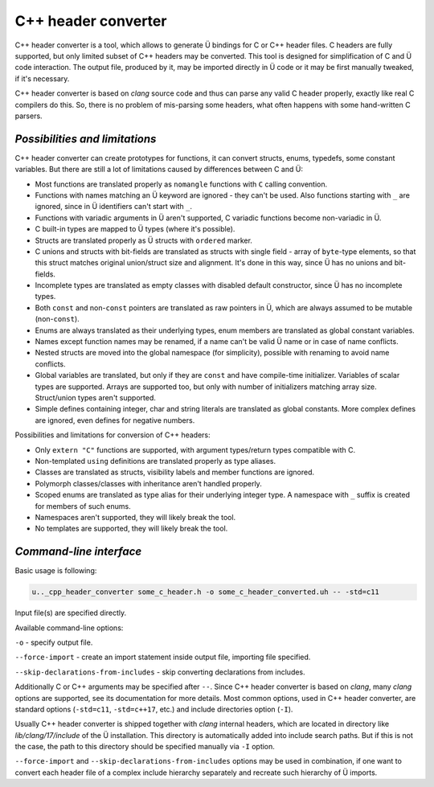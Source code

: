 C++ header converter
====================

C++ header converter is a tool, which allows to generate Ü bindings for C or C++ header files.
C headers are fully supported, but only limited subset of C++ headers may be converted.
This tool is designed for simplification of C and Ü code interaction.
The output file, produced by it, may be imported directly in Ü code or it may be first manually tweaked, if it's necessary.

C++ header converter is based on *clang* source code and thus can parse any valid C header properly, exactly like real C compilers do this.
So, there is no problem of mis-parsing some headers, what often happens with some hand-written C parsers.


*******************************
*Possibilities and limitations*
*******************************

C++ header converter can create prototypes for functions, it can convert structs, enums, typedefs, some constant variables.
But there are still a lot of limitations caused by differences between C and Ü:

* Most functions are translated properly as ``nomangle`` functions with ``C`` calling convention.
* Functions with names matching an Ü keyword are ignored - they can't be used.
  Also functions starting with ``_`` are ignored, since in Ü identifiers can't start with ``_``.
* Functions with variadic arguments in Ü aren't supported, C variadic functions become non-variadic in Ü.
* C built-in types are mapped to Ü types (where it's possible).
* Structs are translated properly as Ü structs with ``ordered`` marker.
* C unions and structs with bit-fields are translated as structs with single field - array of ``byte``-type elements, so that this struct matches original union/struct size and alignment.
  It's done in this way, since Ü has no unions and bit-fields.
* Incomplete types are translated as empty classes with disabled default constructor, since Ü has no incomplete types.
* Both ``const`` and non-``const`` pointers are translated as raw pointers in Ü, which are always assumed to be mutable (non-``const``).
* Enums are always translated as their underlying types, enum members are translated as global constant variables.
* Names except function names may be renamed, if a name can't be valid Ü name or in case of name conflicts.
* Nested structs are moved into the global namespace (for simplicity), possible with renaming to avoid name conflicts.
* Global variables are translated, but only if they are ``const`` and have compile-time initializer.
  Variables of scalar types are supported.
  Arrays are supported too, but only with number of initializers matching array size.
  Struct/union types aren't supported.
* Simple defines containing integer, char and string literals are translated as global constants.
  More complex defines are ignored, even defines for negative numbers.

Possibilities and limitations for conversion of C++ headers:

* Only ``extern "C"`` functions are supported, with argument types/return types compatible with C.
* Non-templated ``using`` definitions are translated properly as type aliases.
* Classes are translated as structs, visibility labels and member functions are ignored.
* Polymorph classes/classes with inheritance aren't handled properly.
* Scoped enums are translated as type alias for their underlying integer type.
  A namespace with ``_`` suffix is created for members of such enums.
* Namespaces aren't supported, they will likely break the tool.
* No templates are supported, they will likely break the tool.


************************
*Command-line interface*
************************

Basic usage is following:

.. code-block:: sh

   u.._cpp_header_converter some_c_header.h -o some_c_header_converted.uh -- -std=c11

Input file(s) are specified directly.

Available command-line options:

``-o`` - specify output file.

``--force-import`` - create an import statement inside output file, importing file specified.

``--skip-declarations-from-includes`` - skip converting declarations from includes.

Additionally C or C++ arguments may be specified after ``--``.
Since C++ header converter is based on *clang*, many *clang* options are supported, see its documentation for more details.
Most common options, used in C++ header converter, are standard options (``-std=c11``, ``-std=c++17``, etc.) and include directories option (``-I``).

Usually C++ header converter is shipped together with *clang* internal headers, which are located in directory like *lib/clang/17/include* of the Ü installation.
This directory is automatically added into include search paths.
But if this is not the case, the path to this directory should be specified manually via ``-I`` option.

``--force-import`` and ``--skip-declarations-from-includes`` options may be used in combination, if one want to convert each header file of a complex include hierarchy separately and recreate such hierarchy of Ü imports.
